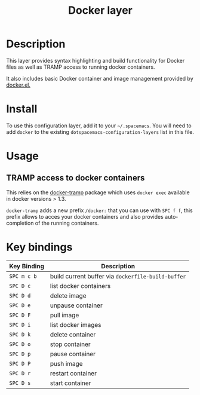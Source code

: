 #+TITLE: Docker layer

[[file:img/docker.png]]

* Table of Contents                                         :TOC_4_gh:noexport:
- [[#description][Description]]
- [[#install][Install]]
- [[#usage][Usage]]
  - [[#tramp-access-to-docker-containers][TRAMP access to docker containers]]
- [[#key-bindings][Key bindings]]

* Description
This layer provides syntax highlighting and build functionality for Docker files
as well as TRAMP access to running docker containers.

It also includes basic Docker container and image management provided by
[[https://github.com/Silex/docker.el][docker.el.]]

* Install
To use this configuration layer, add it to your =~/.spacemacs=. You will need to
add =docker= to the existing =dotspacemacs-configuration-layers= list in this
file.

* Usage
** TRAMP access to docker containers
This relies on the [[https://github.com/emacs-pe/docker-tramp.el][docker-tramp]] package which uses =docker exec= available in
docker versions > 1.3.

=docker-tramp= adds a new prefix =/docker:= that you can use with ~SPC f f~,
this prefix allows to acces your docker containers and also provides
auto-completion of the running containers.

* Key bindings

| Key Binding | Description                                        |
|-------------+----------------------------------------------------|
| ~SPC m c b~ | build current buffer via =dockerfile-build-buffer= |
| ~SPC D c~   | list docker containers                             |
| ~SPC D d~   | delete image                                       |
| ~SPC D e~   | unpause container                                  |
| ~SPC D F~   | pull image                                         |
| ~SPC D i~   | list docker images                                 |
| ~SPC D k~   | delete container                                   |
| ~SPC D o~   | stop container                                     |
| ~SPC D p~   | pause container                                    |
| ~SPC D P~   | push image                                         |
| ~SPC D r~   | restart container                                  |
| ~SPC D s~   | start container                                    |
